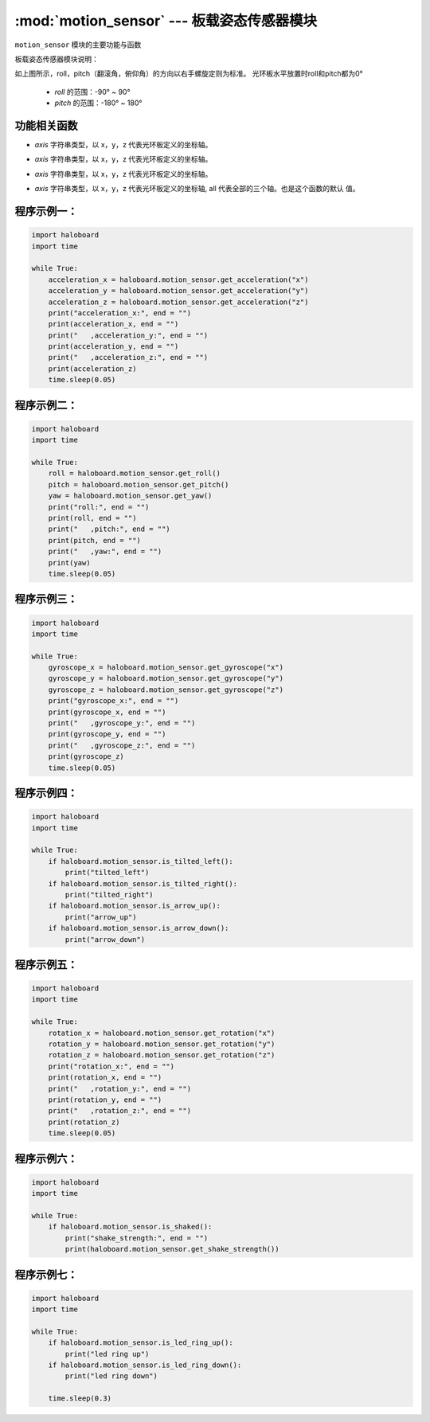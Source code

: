 :mod:`motion_sensor` --- 板载姿态传感器模块
=============================================

.. module:: motion_sensor
    :synopsis: 板载姿态传感器模块，实现反馈haloboard的姿态.

``motion_sensor`` 模块的主要功能与函数

板载姿态传感器模块说明：
  .. image:: img/1.png

如上图所示，roll，pitch（翻滚角，俯仰角）的方向以右手螺旋定则为标准。
光环板水平放置时roll和pitch都为0°
  - *roll* 的范围：-90° ~ 90°
  - *pitch* 的范围：-180° ~ 180°

功能相关函数
----------------------

.. function:: get_roll()

  获取姿态角的翻滚角，返回的数据范围是 -90 ~ 90

.. function:: get_pitch()

  获取姿态角的俯仰角，返回的数据范围是 -180 ~ 180

.. function:: get_yaw()

  获取姿态角的偏航角，返回的数据范围是0 ~ 360，由于没有电子罗盘,所以实际上偏航角只是使用了Z轴角速
  度的积分。它存在着积累误差。如果是想获得真实偏航角的，这个API不适合使用。

.. function:: get_acceleration(axis)

  获取三个轴的加速度值，单位是 m/s^2，参数：
- *axis* 字符串类型，以 x，y，z 代表光环板定义的坐标轴。

.. function:: get_gyroscope(axis)

  获取三个轴的角速度值，单位是 °/秒，参数
- *axis* 字符串类型，以 x，y，z 代表光环板定义的坐标轴。

.. function:: get_rotation(axis)

  获得光环板在三个轴上转动的角度，以逆时针转动方向为正方向，参数：
- *axis* 字符串类型，以 x，y，z 代表光环板定义的坐标轴。

.. function:: reset_rotation(axis = "all")

  初始化绕三个轴转动的当前角度为0，get_rotation() 函数将从 0 开始计算，参数：
- *axis* 字符串类型，以 x，y，z 代表光环板定义的坐标轴, all 代表全部的三个轴。也是这个函数的默认
  值。

.. function:: is_tilted_left()

  检测光环板是否向左倾斜，阈值15°，返回值是布尔值，其中 True 表示光环板向左倾斜了，False 表示光环板
  未向左倾斜。

.. function:: is_tilted_right()

  检测光环板是否向右倾斜，阈值15°，返回值是布尔值，其中 True 表示光环板向右倾斜了，False 表示光环板
  未向右倾斜。

.. function:: is_arrow_up()

  获取是否箭头是否朝上状态，阈值15°，返回值是布尔值，其中 True 表示箭头朝上，False 表示箭头没有朝
  上。

.. function:: is_arrow_down()

  获取是否箭头是否朝上状态，阈值15°,返回值是布尔值，其中 True 表示箭头朝下，False 表示箭头没有朝下。

.. function:: is_shaked()

  检测光环板是否有被摇晃，返回值是布尔值，其中 True 表示光环板被晃动了，False 表示光环板未被晃动。

.. function:: is_led_ring_up()

  检测LED灯环是否朝上状态，返回布尔值，其中True表示灯环朝上，False表示灯环未朝上。

.. function:: is_led_ring_down()

  检测LED灯环是否朝下状态，返回布尔值，其中True表示灯环朝下，False表示灯环未朝下。

.. function:: get_shake_strength()

  如果光环板被摇晃了，这个函数可以获得摇晃的强度，返回值的数值范围是 0 ~ 100， 数值越大，晃动的强度
  就越大。

程序示例一：
----------------------

.. code-block:: python

  import haloboard
  import time

  while True:
      acceleration_x = haloboard.motion_sensor.get_acceleration("x")
      acceleration_y = haloboard.motion_sensor.get_acceleration("y")
      acceleration_z = haloboard.motion_sensor.get_acceleration("z")
      print("acceleration_x:", end = "")
      print(acceleration_x, end = "")
      print("   ,acceleration_y:", end = "")
      print(acceleration_y, end = "")
      print("   ,acceleration_z:", end = "")
      print(acceleration_z)
      time.sleep(0.05)

程序示例二：
----------------------

.. code-block:: python

  import haloboard
  import time

  while True:
      roll = haloboard.motion_sensor.get_roll()
      pitch = haloboard.motion_sensor.get_pitch()
      yaw = haloboard.motion_sensor.get_yaw()
      print("roll:", end = "")
      print(roll, end = "")
      print("   ,pitch:", end = "")
      print(pitch, end = "")
      print("   ,yaw:", end = "")
      print(yaw)
      time.sleep(0.05)

程序示例三：
----------------------

.. code-block:: python

  import haloboard
  import time

  while True:
      gyroscope_x = haloboard.motion_sensor.get_gyroscope("x")
      gyroscope_y = haloboard.motion_sensor.get_gyroscope("y")
      gyroscope_z = haloboard.motion_sensor.get_gyroscope("z")
      print("gyroscope_x:", end = "")
      print(gyroscope_x, end = "")
      print("   ,gyroscope_y:", end = "")
      print(gyroscope_y, end = "")
      print("   ,gyroscope_z:", end = "")
      print(gyroscope_z)
      time.sleep(0.05)

程序示例四：
----------------------

.. code-block:: python

  import haloboard
  import time

  while True:
      if haloboard.motion_sensor.is_tilted_left():
          print("tilted_left")
      if haloboard.motion_sensor.is_tilted_right():
          print("tilted_right")
      if haloboard.motion_sensor.is_arrow_up():
          print("arrow_up")
      if haloboard.motion_sensor.is_arrow_down():
          print("arrow_down")

程序示例五：
----------------------

.. code-block:: python

  import haloboard
  import time

  while True:
      rotation_x = haloboard.motion_sensor.get_rotation("x")
      rotation_y = haloboard.motion_sensor.get_rotation("y")
      rotation_z = haloboard.motion_sensor.get_rotation("z")
      print("rotation_x:", end = "")
      print(rotation_x, end = "")
      print("   ,rotation_y:", end = "")
      print(rotation_y, end = "")
      print("   ,rotation_z:", end = "")
      print(rotation_z)
      time.sleep(0.05)

程序示例六：
----------------------

.. code-block:: python

  import haloboard
  import time

  while True:
      if haloboard.motion_sensor.is_shaked():
          print("shake_strength:", end = "")
          print(haloboard.motion_sensor.get_shake_strength())

程序示例七：
----------------------

.. code-block:: python

  import haloboard
  import time

  while True:
      if haloboard.motion_sensor.is_led_ring_up():
          print("led ring up")
      if haloboard.motion_sensor.is_led_ring_down():
          print("led ring down")

      time.sleep(0.3)